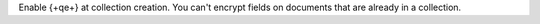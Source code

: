 Enable {+qe+} at collection creation. You can't encrypt fields on
documents that are already in a collection.
